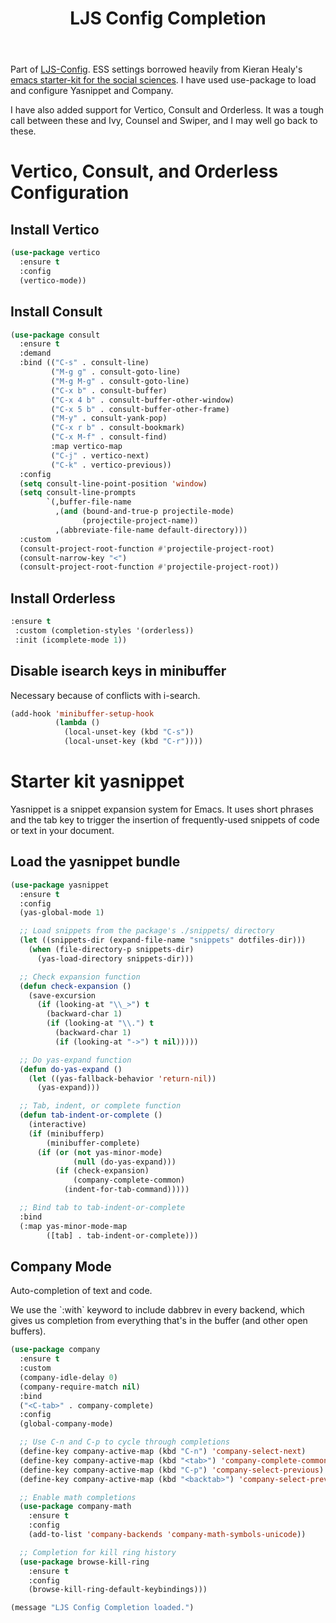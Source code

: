 #+TITLE: LJS Config Completion
#+OPTIONS: toc:nil num:nil ^:nil

Part of [[file:ljs-config.org][LJS-Config]]. ESS settings borrowed heavily from Kieran Healy's [[https://github.com/kjhealy/emacs-starter-kit][emacs starter-kit for
the social sciences]]. I have used use-package to load and configure Yasnippet and Company.

I have also added support for Vertico, Consult and Orderless. It was a tough call between these and Ivy, Counsel and Swiper, and I may well go back to these.

* Vertico, Consult, and Orderless Configuration

** Install Vertico
#+NAME: vertico-installation
#+begin_src emacs-lisp
(use-package vertico
  :ensure t
  :config
  (vertico-mode))
#+end_src

** Install Consult
#+NAME: consult-installation
#+begin_src emacs-lisp
(use-package consult
  :ensure t
  :demand
  :bind (("C-s" . consult-line)
         ("M-g g" . consult-goto-line)
         ("M-g M-g" . consult-goto-line)
         ("C-x b" . consult-buffer)
         ("C-x 4 b" . consult-buffer-other-window)
         ("C-x 5 b" . consult-buffer-other-frame)
         ("M-y" . consult-yank-pop)
         ("C-x r b" . consult-bookmark)
         ("C-x M-f" . consult-find)
         :map vertico-map
         ("C-j" . vertico-next)
         ("C-k" . vertico-previous))
  :config
  (setq consult-line-point-position 'window)
  (setq consult-line-prompts
        `(,buffer-file-name
          ,(and (bound-and-true-p projectile-mode)
                (projectile-project-name))
          ,(abbreviate-file-name default-directory)))
  :custom
  (consult-project-root-function #'projectile-project-root)
  (consult-narrow-key "<")
  (consult-project-root-function #'projectile-project-root))
#+end_src

** Install Orderless
#+NAME: orderless-installation
#+begin_src emacs-lisp
 :ensure t
  :custom (completion-styles '(orderless))
  :init (icomplete-mode 1))
#+end_src



** Disable isearch keys in minibuffer

Necessary because of conflicts with i-search.

#+begin_src emacs-lisp
(add-hook 'minibuffer-setup-hook
          (lambda ()
            (local-unset-key (kbd "C-s"))
            (local-unset-key (kbd "C-r"))))
#+end_src

* Starter kit yasnippet

Yasnippet is a snippet expansion system for Emacs. It uses short phrases and the tab key to trigger the insertion of frequently-used snippets of code or text in your document. 

** Load the yasnippet bundle
#+begin_src emacs-lisp :tangle yes
(use-package yasnippet
  :ensure t
  :config
  (yas-global-mode 1)
  
  ;; Load snippets from the package's ./snippets/ directory
  (let ((snippets-dir (expand-file-name "snippets" dotfiles-dir)))
    (when (file-directory-p snippets-dir)
      (yas-load-directory snippets-dir)))

  ;; Check expansion function
  (defun check-expansion ()
    (save-excursion
      (if (looking-at "\\_>") t
        (backward-char 1)
        (if (looking-at "\\.") t
          (backward-char 1)
          (if (looking-at "->") t nil)))))

  ;; Do yas-expand function
  (defun do-yas-expand ()
    (let ((yas-fallback-behavior 'return-nil))
      (yas-expand)))

  ;; Tab, indent, or complete function
  (defun tab-indent-or-complete ()
    (interactive)
    (if (minibufferp)
        (minibuffer-complete)
      (if (or (not yas-minor-mode)
              (null (do-yas-expand)))
          (if (check-expansion)
              (company-complete-common)
            (indent-for-tab-command)))))

  ;; Bind tab to tab-indent-or-complete
  :bind
  (:map yas-minor-mode-map
        ([tab] . tab-indent-or-complete)))  
#+end_src

** Company Mode
Auto-completion of text and code. 

We use the `:with` keyword to include dabbrev in every backend, which gives us completion from everything that's in the buffer (and other open buffers).

#+source: company-mode
#+begin_src emacs-lisp 
(use-package company
  :ensure t
  :custom
  (company-idle-delay 0)
  (company-require-match nil)
  :bind
  ("<C-tab>" . company-complete)
  :config
  (global-company-mode)
  
  ;; Use C-n and C-p to cycle through completions
  (define-key company-active-map (kbd "C-n") 'company-select-next)
  (define-key company-active-map (kbd "<tab>") 'company-complete-common)
  (define-key company-active-map (kbd "C-p") 'company-select-previous)
  (define-key company-active-map (kbd "<backtab>") 'company-select-previous)
  
  ;; Enable math completions
  (use-package company-math
    :ensure t
    :config
    (add-to-list 'company-backends 'company-math-symbols-unicode))

  ;; Completion for kill ring history
  (use-package browse-kill-ring
    :ensure t
    :config
    (browse-kill-ring-default-keybindings)))
#+end_src





#+name: message-line
#+begin_src emacs-lisp
  (message "LJS Config Completion loaded.")
#+end_src


